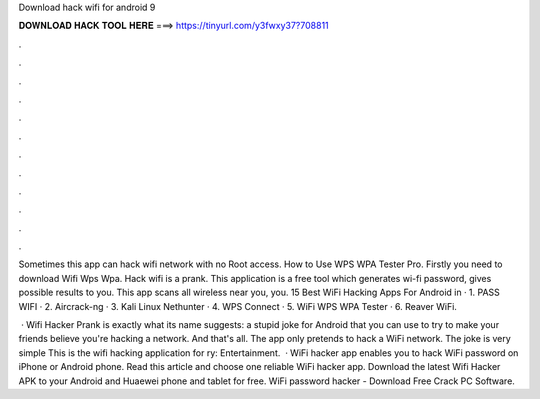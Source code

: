 Download hack wifi for android 9



𝐃𝐎𝐖𝐍𝐋𝐎𝐀𝐃 𝐇𝐀𝐂𝐊 𝐓𝐎𝐎𝐋 𝐇𝐄𝐑𝐄 ===> https://tinyurl.com/y3fwxy37?708811



.



.



.



.



.



.



.



.



.



.



.



.

Sometimes this app can hack wifi network with no Root access. How to Use WPS WPA Tester Pro. Firstly you need to download Wifi Wps Wpa. Hack wifi is a prank. This application is a free tool which generates wi-fi password, gives possible results to you. This app scans all wireless near you, you. 15 Best WiFi Hacking Apps For Android in · 1. PASS WIFI · 2. Aircrack-ng · 3. Kali Linux Nethunter · 4. WPS Connect · 5. WiFi WPS WPA Tester · 6. Reaver WiFi.

 · Wifi Hacker Prank is exactly what its name suggests: a stupid joke for Android that you can use to try to make your friends believe you're hacking a network. And that's all. The app only pretends to hack a WiFi network. The joke is very simple This is the wifi hacking application for ry: Entertainment.  · WiFi hacker app enables you to hack WiFi password on iPhone or Android phone. Read this article and choose one reliable WiFi hacker app. Download the latest Wifi Hacker APK to your Android and Huaewei phone and tablet for free. WiFi password hacker - Download Free Crack PC Software.
